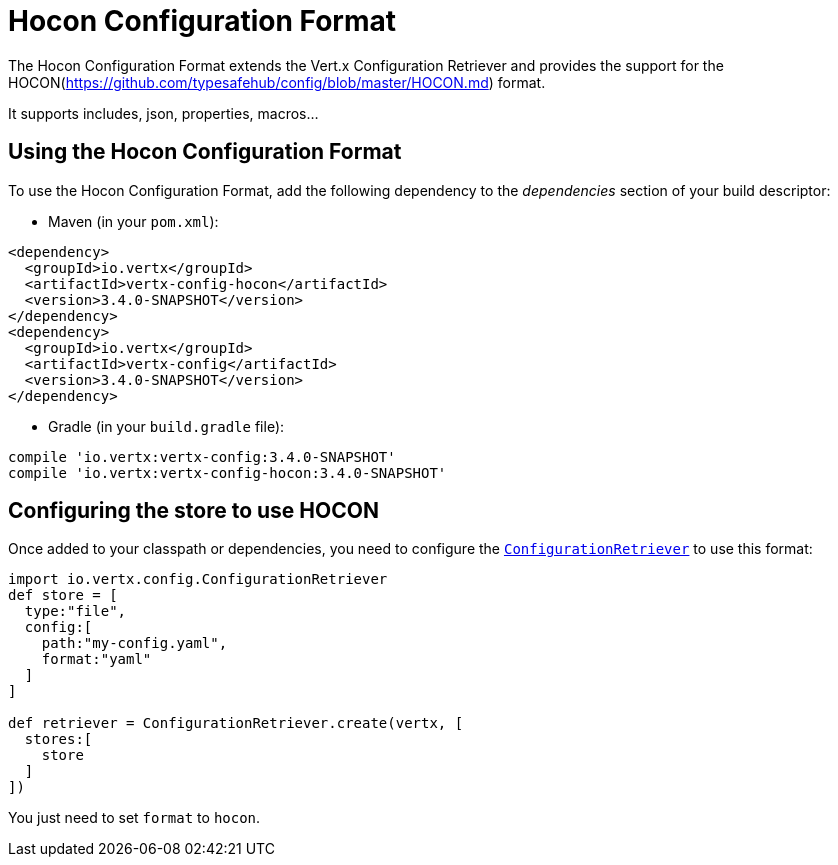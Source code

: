 = Hocon Configuration Format

The Hocon Configuration Format extends the Vert.x Configuration Retriever and provides the
support for the HOCON(https://github.com/typesafehub/config/blob/master/HOCON.md) format.

It supports includes, json, properties, macros...

== Using the Hocon Configuration Format

To use the Hocon Configuration Format, add the following dependency to the
_dependencies_ section of your build descriptor:

* Maven (in your `pom.xml`):

[source,xml,subs="+attributes"]
----
<dependency>
  <groupId>io.vertx</groupId>
  <artifactId>vertx-config-hocon</artifactId>
  <version>3.4.0-SNAPSHOT</version>
</dependency>
<dependency>
  <groupId>io.vertx</groupId>
  <artifactId>vertx-config</artifactId>
  <version>3.4.0-SNAPSHOT</version>
</dependency>
----

* Gradle (in your `build.gradle` file):

[source,groovy,subs="+attributes"]
----
compile 'io.vertx:vertx-config:3.4.0-SNAPSHOT'
compile 'io.vertx:vertx-config-hocon:3.4.0-SNAPSHOT'
----

== Configuring the store to use HOCON

Once added to your classpath or dependencies, you need to configure the
`link:../../apidocs/io/vertx/config/ConfigurationRetriever.html[ConfigurationRetriever]` to use this format:

[source, groovy]
----
import io.vertx.config.ConfigurationRetriever
def store = [
  type:"file",
  config:[
    path:"my-config.yaml",
    format:"yaml"
  ]
]

def retriever = ConfigurationRetriever.create(vertx, [
  stores:[
    store
  ]
])

----

You just need to set `format` to `hocon`.